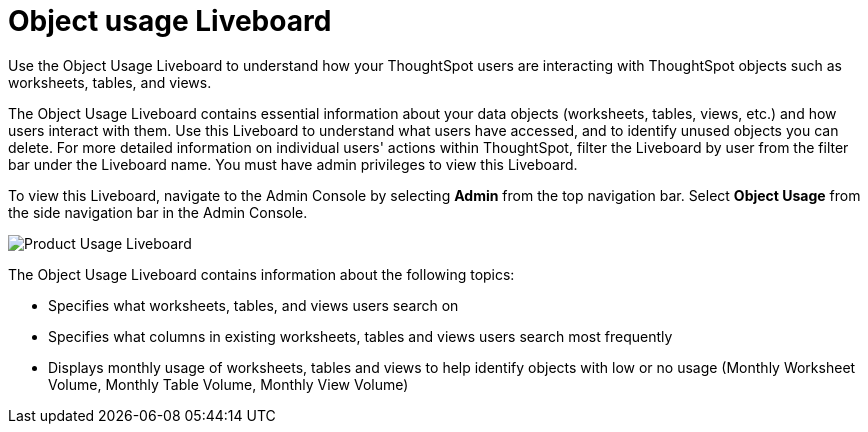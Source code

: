 = Object usage Liveboard
:last_updated: 05/10/2022
:linkattrs:
:page-partial:
:page-aliases: object-usage-pinboard.adoc
:description: Use the Object Usage Liveboard to understand how your ThoughtSpot users are interacting with ThoughtSpot objects such as worksheets, tables, and views.
:jira: SCAL-188697

Use the Object Usage Liveboard to understand how your ThoughtSpot users are interacting with ThoughtSpot objects such as worksheets, tables, and views.

The Object Usage Liveboard contains essential information about your data objects (worksheets, tables, views, etc.) and how users interact with them. Use this Liveboard to understand what users have accessed, and to identify unused objects you can delete. For more detailed information on individual users' actions within ThoughtSpot, filter the Liveboard by user from the filter bar under the Liveboard name. You must have admin privileges to view this Liveboard.

To view this Liveboard, navigate to the Admin Console by selecting *Admin* from the top navigation bar. Select *Object Usage* from the side navigation bar in the Admin Console.

image::object-usage.png[Product Usage Liveboard]

The Object Usage Liveboard contains information about the following topics:

- Specifies what worksheets, tables, and views users search on
- Specifies what columns in existing worksheets, tables and views users search most frequently
- Displays monthly usage of worksheets, tables and views to help identify objects with low or no usage (Monthly Worksheet Volume, Monthly Table Volume, Monthly View Volume)
